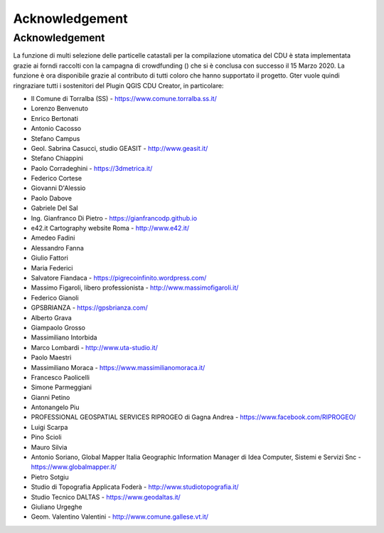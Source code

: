 Acknowledgement
==================

Acknowledgement
------------------------------------------

La funzione di multi selezione delle particelle catastali per la compilazione utomatica del CDU è stata implementata grazie ai forndi raccolti con la campagna di crowdfunding () che si è conclusa con successo il 15 Marzo 2020. La funzione è ora disponibile grazie al contributo di tutti coloro che hanno supportato il progetto. Gter vuole quindi ringraziare tutti i sostenitori del Plugin QGIS CDU Creator, in particolare:

* Il Comune di Torralba (SS) - https://www.comune.torralba.ss.it/
* Lorenzo Benvenuto
* Enrico Bertonati
* Antonio Cacosso
* Stefano Campus
* Geol. Sabrina Casucci, studio GEASIT - http://www.geasit.it/
* Stefano Chiappini
* Paolo Corradeghini - https://3dmetrica.it/
* Federico Cortese
* Giovanni D'Alessio
* Paolo Dabove
* Gabriele Del Sal
* Ing. Gianfranco Di Pietro - https://gianfrancodp.github.io
* e42.it Cartography website Roma  - http://www.e42.it/
* Amedeo Fadini
* Alessandro Fanna
* Giulio Fattori
* Maria Federici
* Salvatore Fiandaca - https://pigrecoinfinito.wordpress.com/
* Massimo Figaroli, libero professionista - http://www.massimofigaroli.it/
* Federico Gianoli
* GPSBRIANZA - https://gpsbrianza.com/
* Alberto Grava
* Giampaolo Grosso
* Massimiliano Intorbida
* Marco Lombardi - http://www.uta-studio.it/
* Paolo Maestri
* Massimiliano Moraca - https://www.massimilianomoraca.it/
* Francesco Paolicelli
* Simone Parmeggiani
* Gianni Petino
* Antonangelo Piu
* PROFESSIONAL GEOSPATIAL SERVICES RIPROGEO di Gagna Andrea  - https://www.facebook.com/RIPROGEO/
* Luigi Scarpa
* Pino Scioli
* Mauro Silvia
* Antonio Soriano, Global Mapper Italia Geographic Information Manager di Idea Computer, Sistemi e Servizi Snc - https://www.globalmapper.it/
* Pietro Sotgiu
* Studio di Topografia Applicata Foderà - http://www.studiotopografia.it/
* Studio Tecnico DALTAS  - https://www.geodaltas.it/
* Giuliano Urgeghe
* Geom. Valentino Valentini - http://www.comune.gallese.vt.it/

